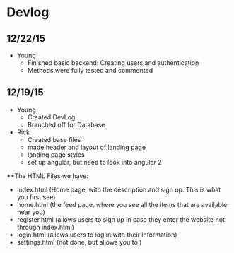 * Devlog
** 12/22/15
- Young
  - Finished basic backend: Creating users and authentication
  - Methods were fully tested and commented

** 12/19/15
- Young
  - Created DevLog
  - Branched off for Database
- Rick
  - Created base files
  - made header and layout of landing page
  - landing page styles
  - set up angular, but need to look into angular 2

**The HTML Files we have:
- index.html (Home page, with the description and sign up. This is what you first see)
- home.html (the feed page, where you see all the items that are available near you)
- register.html (allows users to sign up in case they enter the website not through index.html)
- login.html (allows users to log in with their information)
- settings.html (not done, but allows you to )
